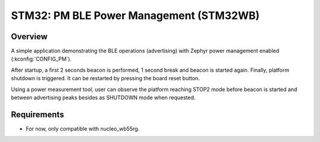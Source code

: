 .. _boards-stm32-power_mgmt-stm32wb_ble-sample:

STM32: PM BLE Power Management (STM32WB)
########################################

Overview
********

A simple application demonstrating the BLE operations (advertising) with
Zephyr power management enabled (:kconfig:`CONFIG_PM`).

After startup, a first 2 seconds beacon is performed, 1 second break and
beacon is started again.
Finally, platform shutdown is triggered. It can be restarted by pressing the
board reset button.

Using a power measurement tool, user can observe the platform reaching STOP2 mode
before beacon is started and between advertising peaks besides as SHUTDOWN mode
when requested.

Requirements
************

* For now, only compatible with nucleo_wb55rg.
